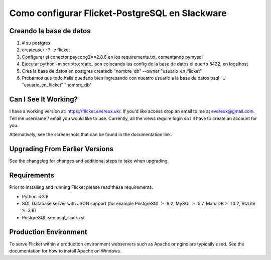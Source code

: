 Como configurar Flicket-PostgreSQL en Slackware
=======

Creando la base de datos
-------------
1. # su postgres
2. createuser -P -e flicket
3. Configurar el conector psycopg2==2.8.6 en los requirements.txt, comentando pymysql  
4. Ejecutar python -m scripts.create_json colocando las config de la base de datos
   el puerto 5432, en localhost
5. Crea la base de datos en postgres
   createdb "nombre_db" --owner "usuario_en_flicket"
6. Probamos que todo halla quedado bien ingresando con nuestro usuario a la base
   de datos
   psql -U "usuario_en_flicket" "nombre_db"

Can I See It Working?
---------------------
I have a working version at: https://flicket.evereux.uk/. If you'd like access
drop an email to me at evereux@gmail.com. Tell me username / email you would
like to use. Currently, all the views require login so I'll have to create an 
account for you.

Alternatively, see the screenshots that can be found in the documentation link.


Upgrading From Earlier Versions
-------------------------------

See the changelog for changes and additional steps to take when upgrading.


Requirements
------------
Prior to installing and running Flicket please read these requirements.

* Python =>3.6

* SQL Database server with JSON support (for example PostgreSQL >=9.2,
  MySQL >=5.7, MariaDB >=10.2, SQLite >=3.9)

* PostgreSQL see psql_slack.rst

Production Environment
----------------------

To serve Flicket within a production environment webservers such as Apache
or nginx are typically used. See the documentation for how to install Apache
on Windows.
